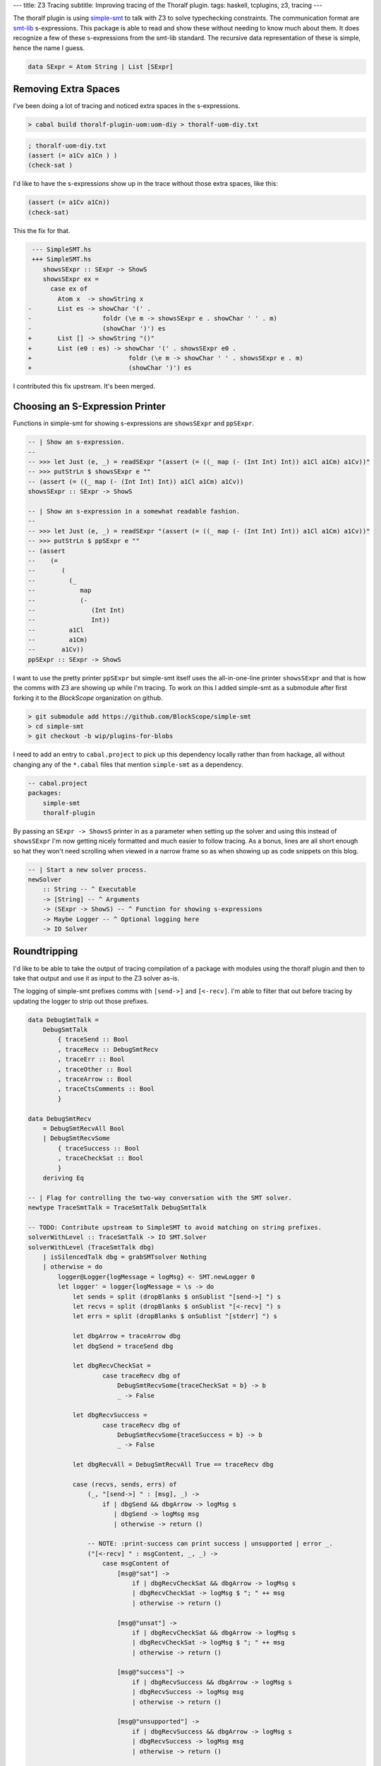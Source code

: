 ---
title: Z3 Tracing
subtitle: Improving tracing of the Thoralf plugin.
tags: haskell, tcplugins, z3, tracing
---

The thoralf plugin is using simple-smt_ to talk with Z3 to solve typechecking
constraints. The communication format are smt-lib_ s-expressions. This package
is able to read and show these without needing to know much about them. It does
recognize a few of these s-expressions from the smt-lib standard. The recursive
data representation of these is simple, hence the name I guess.

.. code:: haskell

    data SExpr = Atom String | List [SExpr]

Removing Extra Spaces
---------------------

I've been doing a lot of tracing and noticed extra spaces in the s-expressions.

.. code:: pre

    > cabal build thoralf-plugin-uom:uom-diy > thoralf-uom-diy.txt

.. code:: smt2

    ; thoralf-uom-diy.txt
    (assert (= a1Cv a1Cn ) )
    (check-sat )

I'd like to have the s-expressions show up in the trace without those extra
spaces, like this:

.. code:: smt2

    (assert (= a1Cv a1Cn))
    (check-sat)

This the fix for that.

.. code:: diff

     --- SimpleSMT.hs
     +++ SimpleSMT.hs
        showsSExpr :: SExpr -> ShowS
        showsSExpr ex =
          case ex of
            Atom x  -> showString x
    -       List es -> showChar '(' .
    -                   foldr (\e m -> showsSExpr e . showChar ' ' . m)
    -                   (showChar ')') es
    +       List [] -> showString "()"
    +       List (e0 : es) -> showChar '(' . showsSExpr e0 .
    +                          foldr (\e m -> showChar ' ' . showsSExpr e . m)
    +                          (showChar ')') es

I contributed this fix upstream. It's been merged.

Choosing an S-Expression Printer
--------------------------------

Functions in simple-smt for showing s-expressions are ``showsSExpr`` and
``ppSExpr``.

.. code:: haskell

    -- | Show an s-expression.
    --
    -- >>> let Just (e, _) = readSExpr "(assert (= ((_ map (- (Int Int) Int)) a1Cl a1Cm) a1Cv))"
    -- >>> putStrLn $ showsSExpr e ""
    -- (assert (= ((_ map (- (Int Int) Int)) a1Cl a1Cm) a1Cv))
    showsSExpr :: SExpr -> ShowS

    -- | Show an s-expression in a somewhat readable fashion.
    --
    -- >>> let Just (e, _) = readSExpr "(assert (= ((_ map (- (Int Int) Int)) a1Cl a1Cm) a1Cv))"
    -- >>> putStrLn $ ppSExpr e ""
    -- (assert
    --    (=
    --       (
    --         (_
    --            map
    --            (-
    --               (Int Int)
    --               Int))
    --         a1Cl
    --         a1Cm)
    --       a1Cv))
    ppSExpr :: SExpr -> ShowS

I want to use the pretty printer ``ppSExpr`` but simple-smt itself uses the
all-in-one-line printer ``showsSExpr`` and that is how the comms with Z3 are
showing up while I'm tracing. To work on this I added simple-smt as a submodule
after first forking it to the *BlockScope* organization on github.

.. code:: pre

    > git submodule add https://github.com/BlockScope/simple-smt
    > cd simple-smt
    > git checkout -b wip/plugins-for-blobs

I need to add an entry to ``cabal.project`` to pick up this dependency locally
rather than from hackage, all without changing any of the ``*.cabal`` files that
mention ``simple-smt`` as a dependency.

.. code:: haskell

    -- cabal.project
    packages:
        simple-smt
        thoralf-plugin

By passing an ``SExpr -> ShowsS`` printer in as a parameter when setting up the
solver and using this instead of ``showsSExpr`` I'm now getting nicely formatted
and much easier to follow tracing. As a bonus, lines are all short enough so hat
they won't need scrolling when viewed in a narrow frame so as when showing up as
code snippets on this blog.

.. code:: haskell

    -- | Start a new solver process.
    newSolver
        :: String -- ^ Executable
        -> [String] -- ^ Arguments
        -> (SExpr -> ShowS) -- ^ Function for showing s-expressions
        -> Maybe Logger -- ^ Optional logging here
        -> IO Solver

Roundtripping
-------------

I'd like to be able to take the output of tracing compilation of a package with
modules using the thoralf plugin and then to take that output and use it as
input to the Z3 solver as-is.

The logging of simple-smt prefixes comms with ``[send->]`` and ``[<-recv]``. I'm
able to filter that out before tracing by updating the logger to strip out those
prefixes.

.. code:: haskell

    data DebugSmtTalk =
        DebugSmtTalk
            { traceSend :: Bool
            , traceRecv :: DebugSmtRecv
            , traceErr :: Bool
            , traceOther :: Bool
            , traceArrow :: Bool
            , traceCtsComments :: Bool
            }

    data DebugSmtRecv
        = DebugSmtRecvAll Bool
        | DebugSmtRecvSome
            { traceSuccess :: Bool
            , traceCheckSat :: Bool
            }
        deriving Eq

    -- | Flag for controlling the two-way conversation with the SMT solver.
    newtype TraceSmtTalk = TraceSmtTalk DebugSmtTalk

    -- TODO: Contribute upstream to SimpleSMT to avoid matching on string prefixes.
    solverWithLevel :: TraceSmtTalk -> IO SMT.Solver
    solverWithLevel (TraceSmtTalk dbg)
        | isSilencedTalk dbg = grabSMTsolver Nothing
        | otherwise = do
            logger@Logger{logMessage = logMsg} <- SMT.newLogger 0
            let logger' = logger{logMessage = \s -> do
                let sends = split (dropBlanks $ onSublist "[send->] ") s
                let recvs = split (dropBlanks $ onSublist "[<-recv] ") s
                let errs = split (dropBlanks $ onSublist "[stderr] ") s

                let dbgArrow = traceArrow dbg
                let dbgSend = traceSend dbg

                let dbgRecvCheckSat =
                        case traceRecv dbg of
                            DebugSmtRecvSome{traceCheckSat = b} -> b
                            _ -> False

                let dbgRecvSuccess =
                        case traceRecv dbg of
                            DebugSmtRecvSome{traceSuccess = b} -> b
                            _ -> False

                let dbgRecvAll = DebugSmtRecvAll True == traceRecv dbg

                case (recvs, sends, errs) of
                    (_, "[send->] " : [msg], _) ->
                        if | dbgSend && dbgArrow -> logMsg s
                           | dbgSend -> logMsg msg
                           | otherwise -> return ()

                    -- NOTE: :print-success can print success | unsupported | error _.
                    ("[<-recv] " : msgContent, _, _) ->
                        case msgContent of
                            [msg@"sat"] ->
                                if | dbgRecvCheckSat && dbgArrow -> logMsg s
                                | dbgRecvCheckSat -> logMsg $ "; " ++ msg
                                | otherwise -> return ()

                            [msg@"unsat"] ->
                                if | dbgRecvCheckSat && dbgArrow -> logMsg s
                                | dbgRecvCheckSat -> logMsg $ "; " ++ msg
                                | otherwise -> return ()

                            [msg@"success"] ->
                                if | dbgRecvSuccess && dbgArrow -> logMsg s
                                | dbgRecvSuccess -> logMsg msg
                                | otherwise -> return ()

                            [msg@"unsupported"] ->
                                if | dbgRecvSuccess && dbgArrow -> logMsg s
                                | dbgRecvSuccess -> logMsg msg
                                | otherwise -> return ()

                            "error" : _ ->
                                if | dbgRecvSuccess && dbgArrow -> logMsg s
                                | dbgRecvSuccess -> logMsg $ drop (length "[<-recv] error ") s
                                | otherwise -> return ()

                            _msgs ->
                                if | dbgRecvAll && dbgArrow -> logMsg s
                                | dbgRecvAll -> logMsg s
                                | otherwise -> return ()

                    (_, _, "[stderr] " : _) ->
                        when (traceErr dbg) $ logMsg s

                    (_, _, _) ->
                        when (traceOther dbg) $ logMsg s
                }

            grabSMTsolver (Just logger')

    grabSMTsolver :: Maybe SMT.Logger -> IO SMT.Solver
    grabSMTsolver =
        -- NOTE: If you don't want the s-expressions pretty printed then substitute
        -- SMT.showsSExpr for SMT.ppSExpr.
        SMT.newSolver "z3" ["-smt2", "-in"] SMT.ppSExpr



What's left to do for roundtripping is to prefix ``"; "`` before any tracing
output that I don't want left alive as input, to make it a comment, to deaden
it.

Constraints Encoding
--------------------

The whole point of the thoralf plugin is to encode a theory as s-expressions so
that it can offload solving to Z3. When tracing I'd like to see the constraints
passed in to the plugin by GHC. The uom-plugin is showing these, printed with
GHC's own pretty printing, but the thoralf-plugin is rolling its own printing.
I've pulled that out and put it into its own package, ``ghc-tcplugins-trace``.

To help me work through solving, I traced output to a file that I then used as a
scratch file for input to z3. Eventually I got to the point where I could use
the trace output as input without any edits. Here are the changes I made:

* Don't refresh (stop and restart) the solver.

.. code:: diff

     --- smt2/thoralf-plugin-uom.smt2
     +++ smt2/thoralf-plugin-uom.smt2
        (set-option :print-success true)
        (set-option :produce-models true)
        (set-option :interactive-mode true)
        (set-option :produce-assertions true)
        (set-option :produce-models true)
        (set-option :produce-assignments true)
        (set-option :produce-proofs true)
        (set-option :produce-unsat-assumptions true)
        (set-option :produce-unsat-cores true)
    -   (push 1)
    -   (exit)
    -   (set-option :print-success true)
    -   (set-option :produce-models true)

* Echo the cycles of typechecking so that these will show up again when the log
  is rerun.

.. code:: smt2

    (echo "solver-start-cycle-1")
    (echo "givens-start-cycle-1")
    (echo "givens-finish-cycle-1")
    (echo "wanteds-start-cycle-1")
    (echo "wanteds-finish-cycle-1")
    (echo "solver-finish-cycle-1")
    (echo "solver-start-cycle-2")
    ; ...
    (echo "solver-finish-cycle-10")

* Print the given and wanted constraints.

.. code:: smt2

    ; GIVENS (GHC style)
    ; [G] cobox_a1Bz {3}:: One ~ fsk0 (CFunEqCan)
    ; [G] cobox_a1Bx {2}:: Base "m" ~ fsk0 (CFunEqCan)
    ; [G] cobox_a1BD {2}:: Base "s" ~ fsk0 (CFunEqCan)
    ; [G] cobox_a1BB {2}:: (fsk0 *: fsk1) ~ fsk2 (CFunEqCan)
    ; [G] cobox_a1BF {2}:: (fsk0 *: fsk1) ~ fsk2 (CFunEqCan)
    ; [G] cobox_a1BH {1}:: (fsk0 /: fsk1) ~ fsk2 (CFunEqCan)
    ; [G] cobox_a1BL {1}:: fsk0 ~ mps (CTyEqCan)

    ; WANTEDS (GHC style)
    ; []

    ; GIVENS (Thoralf style)
    ; (One [],a1By)
    ; (Base ["m"],a1Bw)
    ; (Base ["s"],a1BC)
    ; (*: [a1Bw,a1By],a1BA)
    ; (*: [a1BC,a1By],a1BE)
    ; (/: [a1BA,a1BE],a1BG)
    ; (a1BG,a1u1)

    ; WANTEDS (Thoralf style)
    ; []

* Print the source of the encoded names (they're using uniques. [#]_).

.. code:: smt2

    ; GIVENS (conversions)
    ; GIVENS (names)
    ;  a1u1  <=  mps
    ;  a1Bw  <=  fsk_a1Bw
    ;  a1By  <=  fsk_a1By
    ;  a1BA  <=  fsk_a1BA
    ;  a1BC  <=  fsk_a1BC
    ;  a1BE  <=  fsk_a1BE
    ;  a1BG  <=  fsk_a1BG

* Even though the thoralf-plugin is using the push/pop stack mode of incremental
  solving, I'd still like to know what declarations were previous seen so I show
  those too. Could be useful if we switch to using assumptions_ instead.

.. code:: smt2

    ; DECS1 (seen) 
    ; DECS1 (unseen) 
    ; (declare-const a1BA (Array String Int))
    ; (declare-const a1BC (Array String Int))
    ; (declare-const a1BE (Array String Int))
    ; (declare-const a1BG (Array String Int))
    ; (declare-const a1Bw (Array String Int))
    ; (declare-const a1By (Array String Int))
    ; (declare-const a1u1 (Array String Int))

* Pretty print the declarations.

.. code:: smt2

    (declare-const
        a1u1
        (Array String Int))
    (declare-const
        a1Bw
        (Array String Int))
    (declare-const
        a1By
        (Array String Int))
    (declare-const
        a1BA
        (Array String Int))
    (declare-const
        a1BC
        (Array String Int))
    (declare-const
        a1BE
        (Array String Int))
    (declare-const
        a1BG
        (Array String Int))

* Pretty print and name the assertions.

.. code:: smt2

    (assert
        (!
            (=
                (
                (as
                    const
                    (Array String Int))
                0)
                a1By)
            :named
            given-1.1))
    (assert
        (!
            (=
                (store base "m" one)
                a1Bw)
            :named
            given-1.2))
    (assert
        (!
            (=
                (store base "s" one)
                a1BC)
            :named
            given-1.3))
    (assert
        (!
            (=
                (
                (_
                    map
                    (+
                        (Int Int)
                        Int))
                a1Bw
                a1By)
                a1BA)
            :named
            given-1.4))
    (assert
        (!
            (=
                (
                (_
                    map
                    (+
                        (Int Int)
                        Int))
                a1BC
                a1By)
                a1BE)
            :named
            given-1.5))
    (assert
        (!
            (=
                (
                (_
                    map
                    (-
                        (Int Int)
                        Int))
                a1BA
                a1BE)
                a1BG)
            :named
            given-1.6))
    (assert
        (!
            (= a1BG a1u1)
            :named
            given-1.7))

* Show the check sat result as a comment.

.. code:: smt2

    (check-sat)
    ; unsat

* For ``unsat`` get the assertions and the unsat core.

.. code:: smt2

    (check-sat)
    ; unsat
    (get-assertions)
    ; (
    ;   (= one 1)
    ;   (= enc base)
    ;   (!
    ;      (=
    ;         (
    ;           (as
    ;              const
    ;              (Array String Int))
    ;           0)
    ;         a1H8)
    ;      :named
    ;      given-9.1)
    ;   (!
    ;      (=
    ;         (store base "m" one)
    ;         a1H6)
    ;      :named
    ;      given-9.2)
    ;   (!
    ;      (=
    ;         (store base "s" one)
    ;         a1Hc)
    ;      :named
    ;      given-9.3)
    ;   (!
    ;      (=
    ;         (
    ;           (_
    ;              map
    ;              (+
    ;                 (Int Int)
    ;                 Int))
    ;           a1H6
    ;           a1H8)
    ;         a1Ha)
    ;      :named
    ;      given-9.4)
    ;   (!
    ;      (=
    ;         (
    ;           (_
    ;              map
    ;              (+
    ;                 (Int Int)
    ;                 Int))
    ;           a1Hc
    ;           a1H8)
    ;         a1He)
    ;      :named
    ;      given-9.5)
    ;   (!
    ;      (=
    ;         (
    ;           (_
    ;              map
    ;              (-
    ;                 (Int Int)
    ;                 Int))
    ;           a1Ha
    ;           a1He)
    ;         a1Hg)
    ;      :named
    ;      given-9.6)
    ;   (!
    ;      (= a1Hg a1Fi)
    ;      :named
    ;      given-9.7)
    ;   (!
    ;      (or
    ;         false
    ;         (not
    ;            (=
    ;               (
    ;                 (_
    ;                    map
    ;                    (+
    ;                       (Int Int)
    ;                       Int))
    ;                 a1Fi
    ;                 (
    ;                   (_
    ;                      map
    ;                      (+
    ;                         (Int Int)
    ;                         Int))
    ;                   (store base "s" one)
    ;                   (
    ;                     (as
    ;                        const
    ;                        (Array String Int))
    ;                     0)))
    ;               (
    ;                 (_
    ;                    map
    ;                    (+
    ;                       (Int Int)
    ;                       Int))
    ;                 (store base "m" one)
    ;                 (
    ;                   (as
    ;                      const
    ;                      (Array String Int))
    ;                   0)))))
    ;      :named
    ;      wanted-9))
    (get-unsat-core)
    ; (given-9.6
    ;    given-9.5
    ;    given-9.3
    ;    given-9.7
    ;    given-9.1
    ;    given-9.4
    ;    given-9.2
    ;    wanted-9)

Re-running a Trace
------------------

It used to be the trace was quite uninformative.

.. code:: pre

    > z3 smt2/thoralf-plugin-uom-diy.smt2
    success
    success
    success
    success

With the tracing additions we can follow along. With the echoed cycles and the
named assertions, cross-referencing back into the trace is straight forward.

.. code:: pre

    > z3 smt2/thoralf-plugin-uom-diy.smt2
    ...
    givens-start-cycle-9
    success
    success
    success
    success
    success
    success
    success
    success
    success
    success
    success
    success
    success
    success
    success
    sat
    givens-finish-cycle-9
    wanteds-start-cycle-9
    success
    unsat
    wanteds-finish-cycle-9
    ((= one 1)
    (= enc base)
    (!
        (=
            (
            (as
                const
                (Array String Int))
            0)
            a1H8)
        :named
        given-9.1)
    (!
        (=
            (store base "m" one)
            a1H6)
        :named
        given-9.2)
    (!
        (=
            (store base "s" one)
            a1Hc)
        :named
        given-9.3)
    (!
        (=
            (
            (_
                map
                (+
                    (Int Int)
                    Int))
            a1H6
            a1H8)
            a1Ha)
        :named
        given-9.4)
    (!
        (=
            (
            (_
                map
                (+
                    (Int Int)
                    Int))
            a1Hc
            a1H8)
            a1He)
        :named
        given-9.5)
    (!
        (=
            (
            (_
                map
                (-
                    (Int Int)
                    Int))
            a1Ha
            a1He)
            a1Hg)
        :named
        given-9.6)
    (!
        (= a1Hg a1Fi)
        :named
        given-9.7)
    (!
        (or
            false
            (not
                (=
                (
                    (_
                        map
                        (+
                        (Int Int)
                        Int))
                    a1Fi
                    (
                    (_
                        map
                        (+
                            (Int Int)
                            Int))
                    (store base "s" one)
                    (
                        (as
                            const
                            (Array String Int))
                        0)))
                (
                    (_
                        map
                        (+
                        (Int Int)
                        Int))
                    (store base "m" one)
                    (
                    (as
                        const
                        (Array String Int))
                    0)))))
        :named
        wanted-9))
    (given-9.6 given-9.5 given-9.3 given-9.7 given-9.1 given-9.4 given-9.2 wanted-9)
    success
    solver-finish-cycle-9

    
Unexploded Atoms
----------------

To help get pretty printing going I replaced each call to ``Atom`` with a call
to ``justReadSExpr``, avoiding lists masquerading as atoms when the string
within the atom is itself an s-expression.

.. code:: haskell

    {-# OPTIONS_GHC -fwarn-incomplete-uni-patterns #-}

    justReadSExpr :: String -> SExpr
    justReadSExpr sexpr = let Just (e, _) = SMT.readSExpr sexpr in e

This is dangerous but something I can live with while this project is a work in
progress and I want to get on with tracing rather than yak-shaving [#]_.

.. code:: pre

    src/ThoralfPlugin/Convert.hs: warning: [-Wincomplete-uni-patterns]
        Pattern match(es) are non-exhaustive
        In a pattern binding: Patterns not matched: Nothing
        |
    ___ | justReadSExpr sexpr = let Just (e, _) = SMT.readSExpr sexpr in e
        |

.. _simple-smt: https://hackage.haskell.org/package/simple-smt
.. _smt-lib: https://smtlib.cs.uiowa.edu/language.shtml
.. [#] I've done a little yak-shaving, writing a Kate Highlighting XML file so
    that smt2 files show with highlighting on this blog.
.. [#] Uniques are unique identifiers used for "fast ordering and equality
    tests" in GHC. The function used to get these when encoding is ``getUnique :: a -> Unique``.
.. _assumptions: https://stackoverflow.com/a/40427658/1503186
